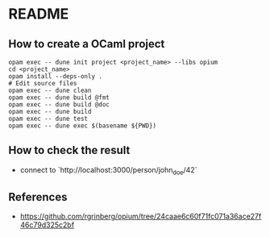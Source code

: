 * README
** How to create a OCaml project
#+BEGIN_SRC shell
  opam exec -- dune init project <project_name> --libs opium
  cd <project_name>
  opam install --deps-only .
  # Edit source files
  opam exec -- dune clean
  opam exec -- dune build @fmt
  opam exec -- dune build @doc
  opam exec -- dune build
  opam exec -- dune test
  opam exec -- dune exec $(basename ${PWD})
#+END_SRC
** How to check the result
- connect to `http://localhost:3000/person/john_doe/42`
** References
- <https://github.com/rgrinberg/opium/tree/24caae6c60f71fc071a36ace27f46c79d325c2bf>

